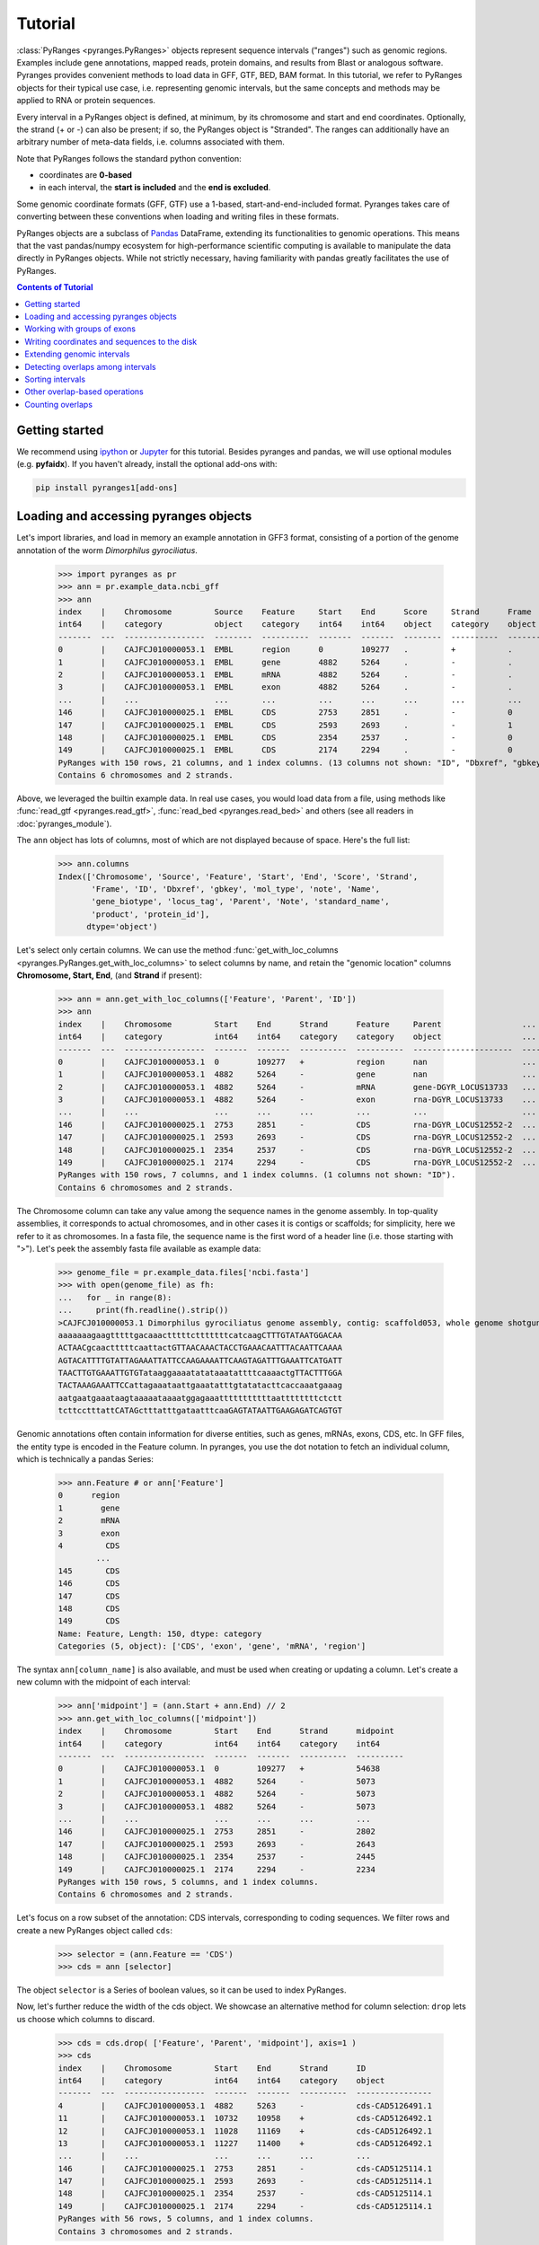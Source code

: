 Tutorial
========

:class:`PyRanges <pyranges.PyRanges>` objects represent sequence intervals ("ranges") such as genomic regions.
Examples include gene annotations, mapped reads, protein domains, and results from
Blast or analogous software. Pyranges provides convenient methods to load data in
GFF, GTF, BED, BAM format. In this tutorial, we refer to PyRanges objects for their
typical use case, i.e. representing genomic intervals, but the same concepts and methods
may be applied to RNA or protein sequences.

Every interval in a PyRanges object is defined, at minimum, by its chromosome and start
and end coordinates. Optionally, the strand (+ or -) can also be present; if so, the
PyRanges object is "Stranded". The ranges can additionally have an arbitrary number
of meta-data fields, i.e. columns associated with them.

Note that PyRanges follows the standard python convention:

* coordinates are **0-based**
* in each interval, the **start is included** and the **end is excluded**.

Some genomic coordinate formats (GFF, GTF) use a 1-based, start-and-end-included format.
Pyranges takes care of converting between these conventions when loading and writing files in these formats.

PyRanges objects are a subclass of  `Pandas <https://pandas.pydata.org/>`_ DataFrame, extending its functionalities
to genomic operations. This means that the vast pandas/numpy ecosystem for high-performance scientific computing is
available to manipulate the data directly in PyRanges objects. While not strictly necessary, having
familiarity with pandas greatly facilitates the use of PyRanges.

.. contents:: Contents of Tutorial
   :depth: 3


Getting started
~~~~~~~~~~~~~~~

We recommend using `ipython <https://ipython.readthedocs.io/>`_ or `Jupyter <https://jupyter.org/>`_ for this tutorial.
Besides pyranges and pandas, we will use optional modules (e.g. **pyfaidx**).
If you haven't already, install the optional add-ons with:

.. code-block:: shell

      pip install pyranges1[add-ons]


Loading and accessing pyranges objects
~~~~~~~~~~~~~~~~~~~~~~~~~~~~~~~~~~~~~~

Let's import libraries, and load in memory an example annotation in GFF3 format, consisting of a portion of the genome
annotation of the worm *Dimorphilus gyrociliatus*.

  >>> import pyranges as pr
  >>> ann = pr.example_data.ncbi_gff
  >>> ann
  index    |    Chromosome         Source    Feature     Start    End      Score     Strand      Frame     ...
  int64    |    category           object    category    int64    int64    object    category    object    ...
  -------  ---  -----------------  --------  ----------  -------  -------  --------  ----------  --------  -----
  0        |    CAJFCJ010000053.1  EMBL      region      0        109277   .         +           .         ...
  1        |    CAJFCJ010000053.1  EMBL      gene        4882     5264     .         -           .         ...
  2        |    CAJFCJ010000053.1  EMBL      mRNA        4882     5264     .         -           .         ...
  3        |    CAJFCJ010000053.1  EMBL      exon        4882     5264     .         -           .         ...
  ...      |    ...                ...       ...         ...      ...      ...       ...         ...       ...
  146      |    CAJFCJ010000025.1  EMBL      CDS         2753     2851     .         -           0         ...
  147      |    CAJFCJ010000025.1  EMBL      CDS         2593     2693     .         -           1         ...
  148      |    CAJFCJ010000025.1  EMBL      CDS         2354     2537     .         -           0         ...
  149      |    CAJFCJ010000025.1  EMBL      CDS         2174     2294     .         -           0         ...
  PyRanges with 150 rows, 21 columns, and 1 index columns. (13 columns not shown: "ID", "Dbxref", "gbkey", ...).
  Contains 6 chromosomes and 2 strands.

Above, we leveraged the builtin example data. In real use cases, you would load data from a file, using methods like
:func:`read_gtf <pyranges.read_gtf>`, :func:`read_bed <pyranges.read_bed>` and others (see all readers in
:doc:`pyranges_module`).

The ``ann`` object has lots of columns, most of which are not displayed because of space. Here's the full list:

  >>> ann.columns
  Index(['Chromosome', 'Source', 'Feature', 'Start', 'End', 'Score', 'Strand',
         'Frame', 'ID', 'Dbxref', 'gbkey', 'mol_type', 'note', 'Name',
         'gene_biotype', 'locus_tag', 'Parent', 'Note', 'standard_name',
         'product', 'protein_id'],
        dtype='object')


Let's select only certain columns. We can use the method
:func:`get_with_loc_columns <pyranges.PyRanges.get_with_loc_columns>` to select columns by name, and
retain the "genomic location" columns **Chromosome, Start, End**, (and **Strand** if present):

  >>> ann = ann.get_with_loc_columns(['Feature', 'Parent', 'ID'])
  >>> ann
  index    |    Chromosome         Start    End      Strand      Feature     Parent                 ...
  int64    |    category           int64    int64    category    category    object                 ...
  -------  ---  -----------------  -------  -------  ----------  ----------  ---------------------  -----
  0        |    CAJFCJ010000053.1  0        109277   +           region      nan                    ...
  1        |    CAJFCJ010000053.1  4882     5264     -           gene        nan                    ...
  2        |    CAJFCJ010000053.1  4882     5264     -           mRNA        gene-DGYR_LOCUS13733   ...
  3        |    CAJFCJ010000053.1  4882     5264     -           exon        rna-DGYR_LOCUS13733    ...
  ...      |    ...                ...      ...      ...         ...         ...                    ...
  146      |    CAJFCJ010000025.1  2753     2851     -           CDS         rna-DGYR_LOCUS12552-2  ...
  147      |    CAJFCJ010000025.1  2593     2693     -           CDS         rna-DGYR_LOCUS12552-2  ...
  148      |    CAJFCJ010000025.1  2354     2537     -           CDS         rna-DGYR_LOCUS12552-2  ...
  149      |    CAJFCJ010000025.1  2174     2294     -           CDS         rna-DGYR_LOCUS12552-2  ...
  PyRanges with 150 rows, 7 columns, and 1 index columns. (1 columns not shown: "ID").
  Contains 6 chromosomes and 2 strands.

The Chromosome column can take any value among the sequence names in the genome assembly.
In top-quality assemblies, it corresponds to actual chromosomes, and in other cases it is contigs or scaffolds;
for simplicity, here we refer to it as chromosomes. In a fasta file, the sequence name is the first word of a header
line (i.e. those starting with ">"). Let's peek the assembly fasta file available as example data:

  >>> genome_file = pr.example_data.files['ncbi.fasta']
  >>> with open(genome_file) as fh:
  ...   for _ in range(8):
  ...     print(fh.readline().strip())
  >CAJFCJ010000053.1 Dimorphilus gyrociliatus genome assembly, contig: scaffold053, whole genome shotgun sequence
  aaaaaaagaagtttttgacaaactttttctttttttcatcaagCTTTGTATAATGGACAA
  ACTAACgcaactttttcaattactGTTAACAAACTACCTGAAACAATTTACAATTCAAAA
  AGTACATTTTGTATTAGAAATTATTCCAAGAAAATTCAAGTAGATTTGAAATTCATGATT
  TAACTTGTGAAATTGTGTataaggaaaatatataaatattttcaaaactgTTACTTTGGA
  TACTAAAGAAATTCCattagaaataattgaaatatttgtatatacttcaccaaatgaaag
  aatgaatgaaataagtaaaaataaaatggagaaatttttttttttaattttttttctctt
  tcttcctttattCATAGctttatttgataatttcaaGAGTATAATTGAAGAGATCAGTGT


Genomic annotations often contain information for diverse entities, such as genes, mRNAs, exons, CDS, etc.
In GFF files, the entity type is encoded in the Feature column. In pyranges, you use the dot notation to
fetch an individual column, which is technically a pandas Series:

  >>> ann.Feature # or ann['Feature']
  0      region
  1        gene
  2        mRNA
  3        exon
  4         CDS
          ...
  145       CDS
  146       CDS
  147       CDS
  148       CDS
  149       CDS
  Name: Feature, Length: 150, dtype: category
  Categories (5, object): ['CDS', 'exon', 'gene', 'mRNA', 'region']


The syntax ``ann[column_name]`` is also available, and must be used when creating or updating a column.
Let's create a new column with the midpoint of each interval:

  >>> ann['midpoint'] = (ann.Start + ann.End) // 2
  >>> ann.get_with_loc_columns(['midpoint'])
  index    |    Chromosome         Start    End      Strand      midpoint
  int64    |    category           int64    int64    category    int64
  -------  ---  -----------------  -------  -------  ----------  ----------
  0        |    CAJFCJ010000053.1  0        109277   +           54638
  1        |    CAJFCJ010000053.1  4882     5264     -           5073
  2        |    CAJFCJ010000053.1  4882     5264     -           5073
  3        |    CAJFCJ010000053.1  4882     5264     -           5073
  ...      |    ...                ...      ...      ...         ...
  146      |    CAJFCJ010000025.1  2753     2851     -           2802
  147      |    CAJFCJ010000025.1  2593     2693     -           2643
  148      |    CAJFCJ010000025.1  2354     2537     -           2445
  149      |    CAJFCJ010000025.1  2174     2294     -           2234
  PyRanges with 150 rows, 5 columns, and 1 index columns.
  Contains 6 chromosomes and 2 strands.

Let's focus on a row subset of the annotation: CDS intervals, corresponding to coding sequences.
We filter rows and create a new PyRanges object called ``cds``:

  >>> selector = (ann.Feature == 'CDS')
  >>> cds = ann [selector]

The object ``selector`` is a Series of boolean values, so it can be used to index PyRanges.

Now, let's further reduce the width of the cds object.
We showcase an alternative method for column selection: ``drop`` lets us choose which columns to discard.

  >>> cds = cds.drop( ['Feature', 'Parent', 'midpoint'], axis=1 )
  >>> cds
  index    |    Chromosome         Start    End      Strand      ID
  int64    |    category           int64    int64    category    object
  -------  ---  -----------------  -------  -------  ----------  ----------------
  4        |    CAJFCJ010000053.1  4882     5263     -           cds-CAD5126491.1
  11       |    CAJFCJ010000053.1  10732    10958    +           cds-CAD5126492.1
  12       |    CAJFCJ010000053.1  11028    11169    +           cds-CAD5126492.1
  13       |    CAJFCJ010000053.1  11227    11400    +           cds-CAD5126492.1
  ...      |    ...                ...      ...      ...         ...
  146      |    CAJFCJ010000025.1  2753     2851     -           cds-CAD5125114.1
  147      |    CAJFCJ010000025.1  2593     2693     -           cds-CAD5125114.1
  148      |    CAJFCJ010000025.1  2354     2537     -           cds-CAD5125114.1
  149      |    CAJFCJ010000025.1  2174     2294     -           cds-CAD5125114.1
  PyRanges with 56 rows, 5 columns, and 1 index columns.
  Contains 3 chromosomes and 2 strands.


``drop`` is actually a method of pandas dataframe, inherited by PyRanges.
Whenever a pandas methods is applied to a PyRanges object, if the returned object has the genomic location columns,
then it is returned as a PyRanges object. Otherwise, a dataframe is returned.

We already seen a boolean selector to filter rows. The ``loc`` and ``iloc`` pandas operators are also available.
Besides, pyranges offers the :func:`loci <pyranges.PyRanges.loci>` operator for selecting intervals in a
genomic region of interest. It accepts various syntaxes.
The code below will show intervals overlapping with the specified position range in the requested chromosome:

  >>> reg = cds.loci['CAJFCJ010000097.1', '+', 50000:55000]
  >>> reg
  index    |    Chromosome         Start    End      Strand      ID
  int64    |    category           int64    int64    category    object
  -------  ---  -----------------  -------  -------  ----------  ----------------
  110      |    CAJFCJ010000097.1  51865    52382    +           cds-CAD5126878.1
  111      |    CAJFCJ010000097.1  52446    52826    +           cds-CAD5126878.1
  112      |    CAJFCJ010000097.1  52903    53027    +           cds-CAD5126878.1
  113      |    CAJFCJ010000097.1  53339    53404    +           cds-CAD5126878.1
  ...      |    ...                ...      ...      ...         ...
  121      |    CAJFCJ010000097.1  52261    52382    +           cds-CAD5126877.1
  122      |    CAJFCJ010000097.1  52446    52826    +           cds-CAD5126877.1
  123      |    CAJFCJ010000097.1  52903    53027    +           cds-CAD5126877.1
  124      |    CAJFCJ010000097.1  53339    53404    +           cds-CAD5126877.1
  PyRanges with 9 rows, 5 columns, and 1 index columns.
  Contains 1 chromosomes and 1 strands.

We cannot see all rows because of space. We can set how many rows are displayed using
:func:`pyranges.options.set_option`:

  >>> pr.options.set_option('max_rows_to_show', 10)
  >>> reg
    index  |    Chromosome           Start      End  Strand      ID
    int64  |    category             int64    int64  category    object
  -------  ---  -----------------  -------  -------  ----------  ----------------
      110  |    CAJFCJ010000097.1    51865    52382  +           cds-CAD5126878.1
      111  |    CAJFCJ010000097.1    52446    52826  +           cds-CAD5126878.1
      112  |    CAJFCJ010000097.1    52903    53027  +           cds-CAD5126878.1
      113  |    CAJFCJ010000097.1    53339    53404  +           cds-CAD5126878.1
      120  |    CAJFCJ010000097.1    51865    52201  +           cds-CAD5126877.1
      121  |    CAJFCJ010000097.1    52261    52382  +           cds-CAD5126877.1
      122  |    CAJFCJ010000097.1    52446    52826  +           cds-CAD5126877.1
      123  |    CAJFCJ010000097.1    52903    53027  +           cds-CAD5126877.1
      124  |    CAJFCJ010000097.1    53339    53404  +           cds-CAD5126877.1
  PyRanges with 9 rows, 5 columns, and 1 index columns.
  Contains 1 chromosomes and 1 strands.

Let's go back to default display settings:

  >>> pr.options.reset_options()

Working with groups of exons
~~~~~~~~~~~~~~~~~~~~~~~~~~~~

Multi-exonic genes are represented with multiple rows in PyRanges. In this tutorial, the ``ID`` column links the
intervals belonging to the same CDS: these rows have the same ID value.
While this concept applies to all annotations, files from different sources may use different column names
for this purpose (e.g. transcript_id). Note that here we focus on CDS regions. These may encompass multiple exons,
but they do not span the whole mRNA: the 5'UTRs and 3'UTRs are not included.
Various PyRanges methods are available to work with groups of intervals, accepting argument ``transcript_id``.

Next, we will examine the first and last codon of annotated CDSs.
We will obtain their genomic coordinate, then fetch their sequence.

Method :func:`spliced_subsequence <pyranges.PyRanges.spliced_subsequence>` allows to obtain a subregion of
groups of intervals. The code below derives the first codon of each CDS group; grouping is defined by their ID:

  >>> first=cds.spliced_subsequence(start=0, end=3, transcript_id='ID')
  >>> first
  index    |    Chromosome         Start    End      Strand      ID
  int64    |    category           int64    int64    category    object
  -------  ---  -----------------  -------  -------  ----------  ----------------
  4        |    CAJFCJ010000053.1  5260     5263     -           cds-CAD5126491.1
  11       |    CAJFCJ010000053.1  10732    10735    +           cds-CAD5126492.1
  18       |    CAJFCJ010000053.1  19649    19652    +           cds-CAD5126493.1
  25       |    CAJFCJ010000053.1  27136    27139    -           cds-CAD5126494.1
  ...      |    ...                ...      ...      ...         ...
  120      |    CAJFCJ010000097.1  51865    51868    +           cds-CAD5126877.1
  135      |    CAJFCJ010000025.1  2753     2755     -           cds-CAD5125115.1
  136      |    CAJFCJ010000025.1  2692     2693     -           cds-CAD5125115.1
  145      |    CAJFCJ010000025.1  3150     3153     -           cds-CAD5125114.1
  PyRanges with 18 rows, 5 columns, and 1 index columns.
  Contains 3 chromosomes and 2 strands.

Let's **fetch the sequence** for each of these intervals from our genome fasta file.

The function :func:`get_sequence <pyranges.PyRanges.get_sequence>` returns one sequence per interval, which we assign to a new column of our pyranges object:

  >>> first['Sequence'] = first.get_sequence(genome_file)  #genome_file defined above
  >>> first
  index    |    Chromosome         Start    End      Strand      ID                Sequence
  int64    |    category           int64    int64    category    object            object
  -------  ---  -----------------  -------  -------  ----------  ----------------  ----------
  4        |    CAJFCJ010000053.1  5260     5263     -           cds-CAD5126491.1  ATG
  11       |    CAJFCJ010000053.1  10732    10735    +           cds-CAD5126492.1  ATG
  18       |    CAJFCJ010000053.1  19649    19652    +           cds-CAD5126493.1  ATG
  25       |    CAJFCJ010000053.1  27136    27139    -           cds-CAD5126494.1  ATG
  ...      |    ...                ...      ...      ...         ...               ...
  120      |    CAJFCJ010000097.1  51865    51868    +           cds-CAD5126877.1  ATG
  135      |    CAJFCJ010000025.1  2753     2755     -           cds-CAD5125115.1  at
  136      |    CAJFCJ010000025.1  2692     2693     -           cds-CAD5125115.1  g
  145      |    CAJFCJ010000025.1  3150     3153     -           cds-CAD5125114.1  ATG
  PyRanges with 18 rows, 6 columns, and 1 index columns.
  Contains 3 chromosomes and 2 strands.


The ``Sequence`` column is a pandas Series containing strings. We see that the starting codon is ATG in most cases, as expected.
When we check the length of the sequences, we notice that some are not 3-letter long:

  >>> bool( (first.Sequence.str.len() == 3 ).all() )
  False

Let's look at those sequences, using a row selector as before:

  >>> first [ first.Sequence.str.len() != 3 ]
    index  |    Chromosome           Start      End  Strand      ID                Sequence
    int64  |    category             int64    int64  category    object            object
  -------  ---  -----------------  -------  -------  ----------  ----------------  ----------
      135  |    CAJFCJ010000025.1     2753     2755  -           cds-CAD5125115.1  at
      136  |    CAJFCJ010000025.1     2692     2693  -           cds-CAD5125115.1  g
  PyRanges with 2 rows, 6 columns, and 1 index columns.
  Contains 1 chromosomes and 1 strands.

  >>> pr.options.reset_options()


In some cases the starting codon is split between two exons. This is uncommon, but expected at least in a few genes
in a genome. How do we get the full codon sequence?

Instead of :func:`get_sequence <pyranges.PyRanges.get_sequence>`, let's use
:func:`get_transcript_sequence <pyranges.PyRanges.get_transcript_sequence>` ,
which returns the concatenated sequence of a group of intervals,
i.e. joining exons together. The sequence is given 5' to 3'.

  >>> seq_first = first.get_transcript_sequence(transcript_id='ID', path=genome_file)
  >>> seq_first
                    ID Sequence
  0   cds-CAD5125114.1      ATG
  1   cds-CAD5125115.1      atg
  2   cds-CAD5126491.1      ATG
  3   cds-CAD5126492.1      ATG
  4   cds-CAD5126493.1      ATG
  5   cds-CAD5126494.1      ATG
  6   cds-CAD5126495.1      ATG
  7   cds-CAD5126496.1      atg
  8   cds-CAD5126497.1      ATG
  9   cds-CAD5126498.1      atg
  10  cds-CAD5126499.1      atg
  11  cds-CAD5126873.1      ATG
  12  cds-CAD5126874.1      ATG
  13  cds-CAD5126875.1      ATG
  14  cds-CAD5126876.1      ATG
  15  cds-CAD5126877.1      ATG
  16  cds-CAD5126878.1      ATG


``seq_first`` is not a PyRanges object, but a pandas DataFrame. It has a column for the group (ID) and one for Sequence.
Here we confirm the sequence length is always 3:

  >>> bool( (seq_first.Sequence.str.len()==3).all() )
  True


Ok, so far we got the coordinates and sequences of the first codon of each CDS.

Now let's look at  stop codons.
First, we get the a pyranges object of the last codon of each CDS.
Conveniently, :func:`spliced_subsequence <pyranges.PyRanges.spliced_subsequence>` accepts negative arguments
to count from the 3', so we can obtain the last three nucleotides of CDSs with:

  >>> last = cds.spliced_subsequence(start=-3, transcript_id='ID')

By not providing an ``end`` argument, we requested intervals that reach the very end of each CDS group.
Let's get their sequence as before:

  >>> seq_last = last.get_transcript_sequence(transcript_id='ID', path=genome_file)
  >>> seq_last['Sequence'] = seq_last['Sequence'].str.upper()
  >>> seq_last
                    ID Sequence
  0   cds-CAD5125114.1      TGA
  1   cds-CAD5125115.1      TGA
  2   cds-CAD5126491.1      TAA
  3   cds-CAD5126492.1      TGA
  4   cds-CAD5126493.1      TAA
  5   cds-CAD5126494.1      TAG
  6   cds-CAD5126495.1      TAA
  7   cds-CAD5126496.1      TGA
  8   cds-CAD5126497.1      TAA
  9   cds-CAD5126498.1      TAA
  10  cds-CAD5126499.1      TAG
  11  cds-CAD5126873.1      TGA
  12  cds-CAD5126874.1      TAG
  13  cds-CAD5126875.1      TAA
  14  cds-CAD5126876.1      TGA
  15  cds-CAD5126877.1      TAA
  16  cds-CAD5126878.1      TAA


Let's use pandas ``value_counts`` to see the usage of stop codons:

  >>> seq_last['Sequence'].value_counts()
  Sequence
  TAA    8
  TGA    6
  TAG    3
  Name: count, dtype: int64

Say we want to focus on CDSs with a TAA stop codon. Let's gather the IDs of those CDSs:

  >>> taa_stop_ids = seq_last[ seq_last.Sequence == 'TAA' ].ID

We can now use this list to subset the ``cds`` object:

  >>> taa_stop_cds = cds[ cds.ID.isin(taa_stop_ids) ]


Writing coordinates and sequences to the disk
~~~~~~~~~~~~~~~~~~~~~~~~~~~~~~~~~~~~~~~~~~~~~

We obtained a custom genome annotation, consisting of CDS with a TAA stop codon.
We can now write this :class:`PyRanges <pyranges.PyRanges>`
object to a file, for example in GTF format:

  >>> taa_stop_cds.to_gtf('Dgyro.taa_CDS.gtf')


Let's get the sequence for these CDSs and write it to a tabular file using pandas method ``to_csv``:

  >>> taa_stop_cds_seqs = taa_stop_cds.get_transcript_sequence(transcript_id='ID', path=genome_file)
  >>> taa_stop_cds_seqs.to_csv('Dgyro_taa_CDS_seqs.tsv', sep='\t', index=False)

Note that ``taa_stop_cds_seqs`` is a pandas DataFrame. To write sequences in fasta format we use:

  >>> with open('Dgyro_taa_CDS_seqs.fa', 'w') as fw: # doctest: +SKIP
  ...   for xin, xid, xseq in taa_stop_cds_seqs.itertuples():
  ...     fw.write(f'>{xid}\n{xseq}\n')


Extending genomic intervals
~~~~~~~~~~~~~~~~~~~~~~~~~~~

Now we want to obtain (a practical approximation of) promoter sequences, here defined as the
300bp region before the start codon. Before we begin, let's peek into our object ``cds`` using
the pandas method ``head``:

  >>> cds.head()
    index  |    Chromosome           Start      End  Strand      ID
    int64  |    category             int64    int64  category    object
  -------  ---  -----------------  -------  -------  ----------  ----------------
        4  |    CAJFCJ010000053.1     4882     5263  -           cds-CAD5126491.1
       11  |    CAJFCJ010000053.1    10732    10958  +           cds-CAD5126492.1
       12  |    CAJFCJ010000053.1    11028    11169  +           cds-CAD5126492.1
       13  |    CAJFCJ010000053.1    11227    11400  +           cds-CAD5126492.1
       14  |    CAJFCJ010000053.1    11453    14183  +           cds-CAD5126492.1
  PyRanges with 5 rows, 5 columns, and 1 index columns.
  Contains 1 chromosomes and 2 strands.

First, we use the method  :func:`extend <pyranges.PyRanges.extend>`
to obtain intervals which include the CDS and the promoter defined as above.
We will group by the ID column, so that the extension is applied to each CDS group
(i.e. in this case only the 5' most
interval of each group).

  >>> g = cds.extend(ext_5=300, transcript_id='ID')
  >>> g.head()
    index  |    Chromosome           Start      End  Strand      ID
    int64  |    category             int64    int64  category    object
  -------  ---  -----------------  -------  -------  ----------  ----------------
        4  |    CAJFCJ010000053.1     4882     5563  -           cds-CAD5126491.1
       11  |    CAJFCJ010000053.1    10432    10958  +           cds-CAD5126492.1
       12  |    CAJFCJ010000053.1    11028    11169  +           cds-CAD5126492.1
       13  |    CAJFCJ010000053.1    11227    11400  +           cds-CAD5126492.1
       14  |    CAJFCJ010000053.1    11453    14183  +           cds-CAD5126492.1
  PyRanges with 5 rows, 5 columns, and 1 index columns.
  Contains 1 chromosomes and 2 strands.

In the object we obtained, the promoter corresponds to the first 300 bp of every interval group.
We can use method :func:`spliced_subsequence <pyranges.PyRanges.spliced_subsequence>`  again to get it:

  >>> prom = g.spliced_subsequence(0, 300, transcript_id='ID')
  >>> prom.head()
    index  |    Chromosome           Start      End  Strand      ID
    int64  |    category             int64    int64  category    object
  -------  ---  -----------------  -------  -------  ----------  ----------------
	4  |    CAJFCJ010000053.1     5263     5563  -           cds-CAD5126491.1
       11  |    CAJFCJ010000053.1    10432    10732  +           cds-CAD5126492.1
       18  |    CAJFCJ010000053.1    19349    19649  +           cds-CAD5126493.1
       25  |    CAJFCJ010000053.1    27139    27439  -           cds-CAD5126494.1
       32  |    CAJFCJ010000053.1    38860    39160  +           cds-CAD5126495.1
  PyRanges with 5 rows, 5 columns, and 1 index columns.
  Contains 1 chromosomes and 2 strands.


Because we extended intervals, some may have gone out-of-bounds on the left or on the right side:
they may have a Start smaller than 0, or an End greater than the length of its chromosome, respectively.
The function :func:`clip_ranges <pyranges.PyRanges.clip_ranges>`
is designed to correct this:

  >>> import pyfaidx
  >>> pyf=pyfaidx.Fasta(genome_file)
  >>> cor_prom = prom.clip_ranges(chromsizes=pyf)
  >>> cor_prom.head()
    index  |    Chromosome           Start      End  Strand      ID
    int64  |    category             int64    int64  category    object
  -------  ---  -----------------  -------  -------  ----------  ----------------
	4  |    CAJFCJ010000053.1     5263     5563  -           cds-CAD5126491.1
       11  |    CAJFCJ010000053.1    10432    10732  +           cds-CAD5126492.1
       18  |    CAJFCJ010000053.1    19349    19649  +           cds-CAD5126493.1
       25  |    CAJFCJ010000053.1    27139    27439  -           cds-CAD5126494.1
       32  |    CAJFCJ010000053.1    38860    39160  +           cds-CAD5126495.1
  PyRanges with 5 rows, 5 columns, and 1 index columns.
  Contains 1 chromosomes and 2 strands.

To detect cases of out-of-bounds on the right side, :func:`clip_ranges <pyranges.PyRanges.clip_ranges>`
needs to know chromosome sizes.
Various input types are accepted for the ``chromsizes`` argument; we used a ``pyfaidx.Fasta``
object, which derives it from a fasta file.

You see below that some intervals were gone out-of-bounds on the right side, and have been corrected:

  >>> diff_end = cor_prom.End != prom.End
  >>> prom[diff_end]
    index  |    Chromosome           Start      End  Strand      ID
    int64  |    category             int64    int64  category    object
  -------  ---  -----------------  -------  -------  ----------  ----------------
      145  |    CAJFCJ010000025.1     3153     3453  -           cds-CAD5125114.1
  PyRanges with 1 rows, 5 columns, and 1 index columns.
  Contains 1 chromosomes and 1 strands.

  >>> cor_prom[diff_end]
    index  |    Chromosome           Start      End  Strand      ID
    int64  |    category             int64    int64  category    object
  -------  ---  -----------------  -------  -------  ----------  ----------------
      145  |    CAJFCJ010000025.1     3153     3418  -           cds-CAD5125114.1
  PyRanges with 1 rows, 5 columns, and 1 index columns.
  Contains 1 chromosomes and 1 strands.


Detecting overlaps among intervals
~~~~~~~~~~~~~~~~~~~~~~~~~~~~~~~~~~~

Pyranges offers many efficient methods to detect overlaps, such as
:func:`overlap <pyranges.PyRanges.overlap>`.
This method returns the rows in self that overlap with another PyRanges object.

Let's see if any of the promoter regions overlap other CDSs:

  >>> cor_prom.overlap(cds)
    index  |    Chromosome           Start      End  Strand      ID
    int64  |    category             int64    int64  category    object
  -------  ---  -----------------  -------  -------  ----------  ----------------
      135  |    CAJFCJ010000025.1     2755     3055  -           cds-CAD5125115.1
  PyRanges with 1 rows, 5 columns, and 1 index columns.
  Contains 1 chromosomes and 1 strands.

As many PyRanges methods, the Strand (if present) is taken into account in the comparison, so that
the overlap bewteen intervals is reported only if they are on the same strand.
Argument ``strand_behavior`` is available in many functions to control how strand is handled in overlap comparisons.
(see :func:`overlap <pyranges.PyRanges.overlap>`).

Above, we obtained the promoter region that overlaps another CDS, but we don't know what CDS it is.
Function :func:`join_ranges <pyranges.PyRanges.join_ranges>` will find overlaps and combine the columns
of the overlapping intervals, similar to a SQL join operation:

  >>> j = cor_prom.join_ranges(cds)
  >>> j
    index  |    Chromosome           Start      End  Strand      ID                  Start_b    End_b  ID_b
    int64  |    category             int64    int64  category    object                int64    int64  object
  -------  ---  -----------------  -------  -------  ----------  ----------------  ---------  -------  ----------------
       15  |    CAJFCJ010000025.1     2755     3055  -           cds-CAD5125115.1       2753     2851  cds-CAD5125114.1
  PyRanges with 1 rows, 8 columns, and 1 index columns.
  Contains 1 chromosomes and 1 strands.

The object ``j`` contains the columns of both objects, with the suffix "_b" to distinguish the second one (``cds``).
It may be a bit too wide for our taste. Let's just look at a few columns to understand the overlap:

  >>> j[['ID', 'Start', 'End', 'ID_b', 'Start_b', 'End_b']]
                    ID  Start   End              ID_b  Start_b  End_b
  15  cds-CAD5125115.1   2755  3055  cds-CAD5125114.1     2753   2851

Above, we used a pandas syntax to select columns. Because the returned object does not have all genomic location
columns, it is a pandas DataFrame.

Let's get the intersection between the overlapping intervals, using function
:func:`intersect <pyranges.PyRanges.intersect>`:

  >>> prom_in_cds = cor_prom.intersect(cds)
  >>> prom_in_cds
    index  |    Chromosome           Start      End  Strand      ID
    int64  |    category             int64    int64  category    object
  -------  ---  -----------------  -------  -------  ----------  ----------------
      135  |    CAJFCJ010000025.1     2755     2851  -           cds-CAD5125115.1
  PyRanges with 1 rows, 5 columns, and 1 index columns.
  Contains 1 chromosomes and 1 strands.

Let's go back to the ``cds`` object and see if any of its intervals overlap each other.
We can use :func:`cluster <pyranges.PyRanges.cluster>`. This will assign each interval to a cluster,
identified by an integer. The intervals that overlap each other will be assigned to the same cluster.

  >>> clu_cds = cds.cluster()
  >>> clu_cds
  index    |    Chromosome         Start    End      Strand      ID                Cluster
  int64    |    category           int64    int64    category    object            uint32
  -------  ---  -----------------  -------  -------  ----------  ----------------  ---------
  138      |    CAJFCJ010000025.1  2174     2294     -           cds-CAD5125115.1  0
  149      |    CAJFCJ010000025.1  2174     2294     -           cds-CAD5125114.1  0
  137      |    CAJFCJ010000025.1  2354     2537     -           cds-CAD5125115.1  1
  148      |    CAJFCJ010000025.1  2354     2537     -           cds-CAD5125114.1  1
  ...      |    ...                ...      ...      ...         ...               ...
  95       |    CAJFCJ010000097.1  5579     6029     -           cds-CAD5126874.1  47
  94       |    CAJFCJ010000097.1  6082     6450     -           cds-CAD5126874.1  48
  93       |    CAJFCJ010000097.1  6505     6599     -           cds-CAD5126874.1  49
  103      |    CAJFCJ010000097.1  31876    32194    -           cds-CAD5126876.1  50
  PyRanges with 56 rows, 6 columns, and 1 index columns.
  Contains 3 chromosomes and 2 strands.

Let's get the clusters that have more than one interval in them, using pandas ``value_counts``:

  >>> c = clu_cds.Cluster.value_counts()
  >>> multi_clusters = c[ c > 1 ].index
  >>> multi_clu_cds = clu_cds[ clu_cds.Cluster.isin(multi_clusters) ]
  >>> multi_clu_cds
  index    |    Chromosome         Start    End      Strand      ID                Cluster
  int64    |    category           int64    int64    category    object            uint32
  -------  ---  -----------------  -------  -------  ----------  ----------------  ---------
  138      |    CAJFCJ010000025.1  2174     2294     -           cds-CAD5125115.1  0
  149      |    CAJFCJ010000025.1  2174     2294     -           cds-CAD5125114.1  0
  137      |    CAJFCJ010000025.1  2354     2537     -           cds-CAD5125115.1  1
  148      |    CAJFCJ010000025.1  2354     2537     -           cds-CAD5125114.1  1
  ...      |    ...                ...      ...      ...         ...               ...
  112      |    CAJFCJ010000097.1  52903    53027    +           cds-CAD5126878.1  44
  123      |    CAJFCJ010000097.1  52903    53027    +           cds-CAD5126877.1  44
  113      |    CAJFCJ010000097.1  53339    53404    +           cds-CAD5126878.1  45
  124      |    CAJFCJ010000097.1  53339    53404    +           cds-CAD5126877.1  45
  PyRanges with 17 rows, 6 columns, and 1 index columns.
  Contains 2 chromosomes and 2 strands.

Sorting intervals
~~~~~~~~~~~~~~~~~
Above, it is not apparent that there are overlaps among the intervals in the object ``multi_clu_cds``. This is due to
the order of rows. We could sort row using pandas ``sort_values``, but PyRanges offers something
better: the method :func:`sort_ranges <pyranges.PyRanges.sort_ranges>` sorts by chromosome, strand, then by
coordinates. By default, intervals are sorted 5' to 3', meaning that intervals on the positive strand are sorted
from left-most to right-most, while intervals on the negative strand are sorted in the opposite direction.

  >>> multi_clu_cds.sort_ranges()
  index    |    Chromosome         Start    End      Strand      ID                Cluster
  int64    |    category           int64    int64    category    object            uint32
  -------  ---  -----------------  -------  -------  ----------  ----------------  ---------
  146      |    CAJFCJ010000025.1  2753     2851     -           cds-CAD5125114.1  3
  135      |    CAJFCJ010000025.1  2753     2755     -           cds-CAD5125115.1  3
  136      |    CAJFCJ010000025.1  2593     2693     -           cds-CAD5125115.1  2
  147      |    CAJFCJ010000025.1  2593     2693     -           cds-CAD5125114.1  2
  ...      |    ...                ...      ...      ...         ...               ...
  112      |    CAJFCJ010000097.1  52903    53027    +           cds-CAD5126878.1  44
  123      |    CAJFCJ010000097.1  52903    53027    +           cds-CAD5126877.1  44
  113      |    CAJFCJ010000097.1  53339    53404    +           cds-CAD5126878.1  45
  124      |    CAJFCJ010000097.1  53339    53404    +           cds-CAD5126877.1  45
  PyRanges with 17 rows, 6 columns, and 1 index columns.
  Contains 2 chromosomes and 2 strands.


:func:`sort_ranges <pyranges.PyRanges.sort_ranges>` can be combined by Pandas sort_values to customize the sorting.
For example, let's add a columns with the lengths of each interval.
Thus, sort by chromosome, strand, length, then interval coordinates:

  >>> multi_clu_cds['Length'] = multi_clu_cds.lengths()
  >>> multi_clu_cds.sort_ranges().sort_values(["Chromosome", "Strand", "Length"], kind="stable")
  index    |    Chromosome         Start    End      Strand      ID                Cluster    Length
  int64    |    category           int64    int64    category    object            uint32     int64
  -------  ---  -----------------  -------  -------  ----------  ----------------  ---------  --------
  135      |    CAJFCJ010000025.1  2753     2755     -           cds-CAD5125115.1  3          2
  146      |    CAJFCJ010000025.1  2753     2851     -           cds-CAD5125114.1  3          98
  136      |    CAJFCJ010000025.1  2593     2693     -           cds-CAD5125115.1  2          100
  147      |    CAJFCJ010000025.1  2593     2693     -           cds-CAD5125114.1  2          100
  ...      |    ...                ...      ...      ...         ...               ...        ...
  120      |    CAJFCJ010000097.1  51865    52201    +           cds-CAD5126877.1  42         336
  111      |    CAJFCJ010000097.1  52446    52826    +           cds-CAD5126878.1  43         380
  122      |    CAJFCJ010000097.1  52446    52826    +           cds-CAD5126877.1  43         380
  110      |    CAJFCJ010000097.1  51865    52382    +           cds-CAD5126878.1  42         517
  PyRanges with 17 rows, 7 columns, and 1 index columns.
  Contains 2 chromosomes and 2 strands.

Other overlap-based operations
~~~~~~~~~~~~~~~~~~~~~~~~~~~~~~

Say that we are interested in intergenic regions in chromosome ``CAJFCJ010000097.1``.
In any genome annotation, the annotation rows "exon" define transcript coordinates. Let's fetch them from
the annotation ``ann``:

  >>> exons = ann[ ann.Feature == 'exon' ].loci['CAJFCJ010000097.1']
  >>> exons
  index    |    Chromosome         Start    End      Strand      Feature     Parent                 ...
  int64    |    category           int64    int64    category    category    object                 ...
  -------  ---  -----------------  -------  -------  ----------  ----------  ---------------------  -----
  86       |    CAJFCJ010000097.1  2248     3308     +           exon        rna-DGYR_LOCUS14091    ...
  90       |    CAJFCJ010000097.1  6505     6600     -           exon        rna-DGYR_LOCUS14092    ...
  91       |    CAJFCJ010000097.1  6082     6450     -           exon        rna-DGYR_LOCUS14092    ...
  92       |    CAJFCJ010000097.1  5579     6029     -           exon        rna-DGYR_LOCUS14092    ...
  ...      |    ...                ...      ...      ...         ...         ...                    ...
  116      |    CAJFCJ010000097.1  52261    52382    +           exon        rna-DGYR_LOCUS14095-2  ...
  117      |    CAJFCJ010000097.1  52446    52826    +           exon        rna-DGYR_LOCUS14095-2  ...
  118      |    CAJFCJ010000097.1  52903    53027    +           exon        rna-DGYR_LOCUS14095-2  ...
  119      |    CAJFCJ010000097.1  53339    53404    +           exon        rna-DGYR_LOCUS14095-2  ...
  PyRanges with 15 rows, 8 columns, and 1 index columns. (2 columns not shown: "ID", "midpoint").
  Contains 1 chromosomes and 2 strands.

Let's define the boundaries of each mRNA, e.g. the left and right limits of its exons. While this may be readily
available in the genome annotation, let's use PyRanges to calculate them, using
:func:`boundaries <pyranges.PyRanges.boundaries>`:

  >>> mRNA_bounds = exons.boundaries(transcript_id='Parent')
  >>> mRNA_bounds
    index  |    Chromosome           Start      End  Strand      Parent
    int64  |    category             int64    int64  category    object
  -------  ---  -----------------  -------  -------  ----------  ---------------------
        0  |    CAJFCJ010000097.1     2248     3308  +           rna-DGYR_LOCUS14091
        1  |    CAJFCJ010000097.1    16697    17634  +           rna-DGYR_LOCUS14093
        2  |    CAJFCJ010000097.1    51864    53404  +           rna-DGYR_LOCUS14095
        3  |    CAJFCJ010000097.1    51864    53404  +           rna-DGYR_LOCUS14095-2
        4  |    CAJFCJ010000097.1     5579     6600  -           rna-DGYR_LOCUS14092
        5  |    CAJFCJ010000097.1    31876    32195  -           rna-DGYR_LOCUS14094
  PyRanges with 6 rows, 5 columns, and 1 index columns.
  Contains 1 chromosomes and 2 strands.

To get the intergenic regions, let's define the maximum and minimum coordinates of any mRNA in this region,
using :func:`boundaries <pyranges.PyRanges.boundaries>` again without ``transcript_id``. Because we want our result to
not depend on strand, we remove it using :func:`remove_strand <pyranges.PyRanges.remove_strand>`:

  >>> all_mRNA_bounds = mRNA_bounds.remove_strand().boundaries()
  >>> all_mRNA_bounds
    index  |    Chromosome           Start      End
    int64  |    category             int64    int64
  -------  ---  -----------------  -------  -------
        0  |    CAJFCJ010000097.1     2248    53404
  PyRanges with 1 rows, 3 columns, and 1 index columns.
  Contains 1 chromosomes.

Now we can get the intergenic regions using :func:`subtract_ranges <pyranges.PyRanges.subtract_ranges>`:

  >>> intergenic = all_mRNA_bounds.subtract_ranges(mRNA_bounds)
  >>> intergenic
    index  |    Chromosome           Start      End
    int64  |    category             int64    int64
  -------  ---  -----------------  -------  -------
        0  |    CAJFCJ010000097.1     3308     5579
        0  |    CAJFCJ010000097.1     6600    16697
        0  |    CAJFCJ010000097.1    17634    31876
        0  |    CAJFCJ010000097.1    32195    51864
  PyRanges with 4 rows, 3 columns, and 1 index columns (with 3 index duplicates).
  Contains 1 chromosomes.

Note that pyranges indicates that the object has duplicate indices, because all come from the same row in
``all_mRNA_bounds``, broken into subintervals by the subtraction operation.
We can use pandas ``reset_index`` to remedy:

  >>> intergenic = intergenic.reset_index(drop=True)
  >>> intergenic
    index  |    Chromosome           Start      End
    int64  |    category             int64    int64
  -------  ---  -----------------  -------  -------
        0  |    CAJFCJ010000097.1     3308     5579
        1  |    CAJFCJ010000097.1     6600    16697
        2  |    CAJFCJ010000097.1    17634    31876
        3  |    CAJFCJ010000097.1    32195    51864
  PyRanges with 4 rows, 3 columns, and 1 index columns.
  Contains 1 chromosomes.


Counting overlaps
~~~~~~~~~~~~~~~~~

Often, one wants to count the number of overlaps between two PyRanges objects, e.g. to count reads in specific regions.
Here, let's count the number of CDS intervals that overlap our previously computed objects ``intergenic``
and  ``all_mRNA_bounds``, using  method :func:`count_overlaps <pyranges.PyRanges.count_overlaps>` :

  >>> intergenic.count_overlaps(cds)
    index  |    Chromosome           Start      End     Count
    int64  |    category             int64    int64    uint32
  -------  ---  -----------------  -------  -------  --------
	0  |    CAJFCJ010000097.1     3308     5579         0
	1  |    CAJFCJ010000097.1     6600    16697         0
	2  |    CAJFCJ010000097.1    17634    31876         0
	3  |    CAJFCJ010000097.1    32195    51864         0
  PyRanges with 4 rows, 4 columns, and 1 index columns.
  Contains 1 chromosomes.

  >>> all_mRNA_bounds.count_overlaps(cds)
    index  |    Chromosome           Start      End     Count
    int64  |    category             int64    int64    uint32
  -------  ---  -----------------  -------  -------  --------
        0  |    CAJFCJ010000097.1     2248    53404        15
  PyRanges with 1 rows, 4 columns, and 1 index columns.
  Contains 1 chromosomes.

As expected, there's no CDS overlapping the intergenic regions, while the other object reports 15. Yet,
the CDS intervals may be redundant: different splicing isoforms may have some identical exons:

  >>> example = cds.loci['CAJFCJ010000097.1', '+', 51000:54000].sort_ranges()
  >>> example
  index    |    Chromosome         Start    End      Strand      ID
  int64    |    category           int64    int64    category    object
  -------  ---  -----------------  -------  -------  ----------  ----------------
  120      |    CAJFCJ010000097.1  51865    52201    +           cds-CAD5126877.1
  110      |    CAJFCJ010000097.1  51865    52382    +           cds-CAD5126878.1
  121      |    CAJFCJ010000097.1  52261    52382    +           cds-CAD5126877.1
  111      |    CAJFCJ010000097.1  52446    52826    +           cds-CAD5126878.1
  ...      |    ...                ...      ...      ...         ...
  112      |    CAJFCJ010000097.1  52903    53027    +           cds-CAD5126878.1
  123      |    CAJFCJ010000097.1  52903    53027    +           cds-CAD5126877.1
  113      |    CAJFCJ010000097.1  53339    53404    +           cds-CAD5126878.1
  124      |    CAJFCJ010000097.1  53339    53404    +           cds-CAD5126877.1
  PyRanges with 9 rows, 5 columns, and 1 index columns.
  Contains 1 chromosomes and 1 strands.


If we want to calculate the intervals that are annotated as CDS in any of the isoforms, we can use
method :func:`merge_overlaps <pyranges.PyRanges.merge_overlaps>` :

  >>> example.merge_overlaps()
    index  |    Chromosome           Start      End  Strand
    int64  |    category             int64    int64  category
  -------  ---  -----------------  -------  -------  ----------
        0  |    CAJFCJ010000097.1    51865    52382  +
        1  |    CAJFCJ010000097.1    52446    52826  +
        2  |    CAJFCJ010000097.1    52903    53027  +
        3  |    CAJFCJ010000097.1    53339    53404  +
  PyRanges with 4 rows, 4 columns, and 1 index columns.
  Contains 1 chromosomes and 1 strands.

Various methods are available to obtain non-overlapping intervals, depending on the desired output. See
:func:`split <pyranges.PyRanges.split>`, :func:`max_disjoint <pyranges.PyRanges.max_disjoint>`.

Finally, let's count how many non-redundant CDS intervals overlap our target region:

  >>> all_mRNA_bounds.count_overlaps(cds.merge_overlaps())
    index  |    Chromosome           Start      End     Count
    int64  |    category             int64    int64    uint32
  -------  ---  -----------------  -------  -------  --------
        0  |    CAJFCJ010000097.1     2248    53404        10
  PyRanges with 1 rows, 4 columns, and 1 index columns.
  Contains 1 chromosomes.


This concludes our tutorial. The next pages will delve into pyranges functionalities grouped by topic.
